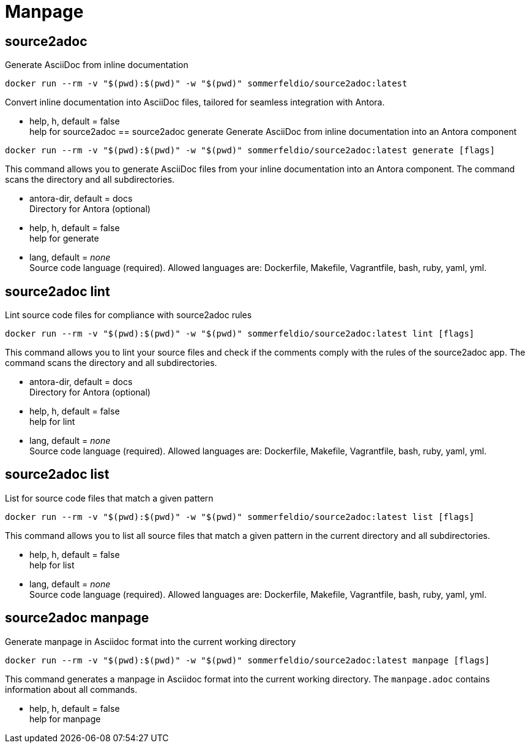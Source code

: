 = Manpage

== source2adoc
Generate AsciiDoc from inline documentation

[source, bash]
....
docker run --rm -v "$(pwd):$(pwd)" -w "$(pwd)" sommerfeldio/source2adoc:latest
....

Convert inline documentation into AsciiDoc files, tailored for seamless integration with Antora.


* help, h, default = false +
  help for source2adoc
== source2adoc generate
Generate AsciiDoc from inline documentation into an Antora component


[source, bash]
....
docker run --rm -v "$(pwd):$(pwd)" -w "$(pwd)" sommerfeldio/source2adoc:latest generate [flags]
....

This command allows you to generate AsciiDoc files from your inline documentation into an Antora component. The command scans the directory and all subdirectories.


* antora-dir, default = docs +
  Directory for Antora (optional)
* help, h, default = false +
  help for generate
* lang, default = _none_ +
  Source code language (required). Allowed languages are: Dockerfile, Makefile, Vagrantfile, bash, ruby, yaml, yml.

== source2adoc lint
Lint source code files for compliance with source2adoc rules

[source, bash]
....
docker run --rm -v "$(pwd):$(pwd)" -w "$(pwd)" sommerfeldio/source2adoc:latest lint [flags]
....

This command allows you to lint your source files and check if the comments comply with the rules of the source2adoc app. The command scans the directory and all subdirectories.


* antora-dir, default = docs +
  Directory for Antora (optional)
* help, h, default = false +
  help for lint
* lang, default = _none_ +
  Source code language (required). Allowed languages are: Dockerfile, Makefile, Vagrantfile, bash, ruby, yaml, yml.

== source2adoc list
List for source code files that match a given pattern

[source, bash]
....
docker run --rm -v "$(pwd):$(pwd)" -w "$(pwd)" sommerfeldio/source2adoc:latest list [flags]
....

This command allows you to list all source files that match a given pattern in the current directory and all subdirectories.


* help, h, default = false +
  help for list
* lang, default = _none_ +
  Source code language (required). Allowed languages are: Dockerfile, Makefile, Vagrantfile, bash, ruby, yaml, yml.

== source2adoc manpage
Generate manpage in Asciidoc format into the current working directory


[source, bash]
....
docker run --rm -v "$(pwd):$(pwd)" -w "$(pwd)" sommerfeldio/source2adoc:latest manpage [flags]
....

This command generates a manpage in Asciidoc format into the current working directory. The `manpage.adoc` contains information about all commands.


* help, h, default = false +
  help for manpage
